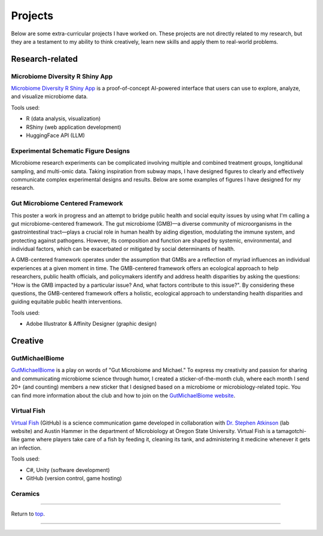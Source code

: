 .. _Top:


Projects
========

Below are some extra-curricular projects I have worked on. These projects are not directly related to my research, but they are a testament to my ability to think creatively, learn new skills and apply them to real-world problems.

Research-related
----------------

Microbiome Diversity R Shiny App
""""""""""""""""""""""""""""""""

.. image:: ../Media/gifs/MicrobiomeRshinyApp.gif
   :target: https://michael-sieler.shinyapps.io/MicrobiomeDiversityShinyApp/
   :height: 300px

`Microbiome Diversity R Shiny App <https://michael-sieler.shinyapps.io/MicrobiomeDiversityShinyApp/>`_ is a proof-of-concept AI-powered interface that users can use to explore, analyze, and visualize microbiome data. 

Tools used:

- R (data analysis, visualization)
- RShiny (web application development)
- HuggingFace API (LLM)


Experimental Schematic Figure Designs
"""""""""""""""""""""""""""""""""""""

.. raw:: html

   <style>
       .swiper-slide img {
           max-width: 100%;  /* Image won't be wider than its container */
           max-height: 300px; /* Limit the height to 400px (adjust as needed) */
           width: auto;       /* Keep aspect ratio */
           height: auto;
           display: block;    /* Removes extra spacing */
           margin: 0 auto;    /* Centers the image */
       }
   </style>

   <link rel="stylesheet" href="https://cdn.jsdelivr.net/npm/swiper/swiper-bundle.min.css"/>
   <div class="swiper mySwiper">
       <div class="swiper-wrapper">
           <div class="swiper-slide"><img src="../_static/schematics/Sieler2023__Schematic.png"></div>
           <div class="swiper-slide"><img src="../_static/schematics/Hammer2024__Schematic.png"></div>
           <div class="swiper-slide"><img src="../_static/schematics/Sieler2025__Schematic.png"></div>
       </div>
       <div class="swiper-pagination"></div>
       <div class="swiper-button-next"></div>
       <div class="swiper-button-prev"></div>
   </div>

   <script src="https://cdn.jsdelivr.net/npm/swiper/swiper-bundle.min.js"></script>
   <script>
       var swiper = new Swiper(".mySwiper", {
           loop: true,
           pagination: { el: ".swiper-pagination", clickable: true },
           navigation: { nextEl: ".swiper-button-next", prevEl: ".swiper-button-prev" }
       });
   </script>

Microbiome research experiments can be complicated involving multiple and combined treatment groups, longitidunal sampling, and multi-omic data. Taking inspiration from subway maps, I have designed figures to clearly and effectively communicate complex experimental designs and results. Below are some examples of figures I have designed for my research.


Gut Microbiome Centered Framework
""""""""""""""""""""""""""""""""""

.. image:: ../Media/presentations/OPHA_Poster2024.png
   :target: https://michaelsieler.com/en/latest/_images/OPHA_Poster2024.png
   :height: 300px
   :alt: OPHA 80th Annual Conference 2024 Poster

This poster a work in progress and an attempt to bridge public health and social equity issues by using what I'm calling a gut microbiome-centered framework. The gut microbiome (GMB)—a diverse community of microorganisms in the gastrointestinal tract—plays a crucial role in human health by aiding digestion, modulating the immune system, and protecting against pathogens. However, its composition and function are shaped by systemic, environmental, and individual factors, which can be exacerbated or mitigated by social determinants of health. 

A GMB-centered framework operates under the assumption that GMBs are a reflection of myriad influences an individual experiences at a given moment in time. The GMB-centered framework offers an ecological approach to help researchers, public health officials, and policymakers identify and address health disparities by asking the questions: "How is the GMB impacted by a particular issue? And, what factors contribute to this issue?". By considering these questions, the GMB-centered framework offers a holistic, ecological approach to understanding health disparities and guiding equitable public health interventions.

Tools used:

- Adobe Illustrator & Affinity Designer (graphic design)


Creative
--------

GutMichaelBiome
"""""""""""""""

.. raw:: html

   <style>
       .swiper-slide img {
           max-width: 100%;  /* Image won't be wider than its container */
           max-height: 300px; /* Limit the height to 400px (adjust as needed) */
           width: auto;       /* Keep aspect ratio */
           height: auto;
           display: block;    /* Removes extra spacing */
           margin: 0 auto;    /* Centers the image */
       }
   </style>

   <link rel="stylesheet" href="https://cdn.jsdelivr.net/npm/swiper/swiper-bundle.min.css"/>
   <div class="swiper mySwiper">
       <div class="swiper-wrapper">
           <div class="swiper-slide"><img src="../_static/gutmichaelbiome/GreetingsFrom_GutMicrobiome__FINAL.png"></div>
           <div class="swiper-slide"><img src="../_static/gutmichaelbiome/EAT_FIBER.png"></div>
           <div class="swiper-slide"><img src="../_static/gutmichaelbiome/Petridish_Hand.png"></div>
           <div class="swiper-slide"><img src="../_static/gutmichaelbiome/EatFiberTattoo.png"></div>
           <div class="swiper-slide"><img src="../_static/gutmichaelbiome/SocraFeces__FINAL.png"></div>
           <div class="swiper-slide"><img src="../_static/gutmichaelbiome/RolandTheFarter.png"></div>
       </div>
       <div class="swiper-pagination"></div>
       <div class="swiper-button-next"></div>
       <div class="swiper-button-prev"></div>
   </div>

   <script src="https://cdn.jsdelivr.net/npm/swiper/swiper-bundle.min.js"></script>
   <script>
       var swiper = new Swiper(".mySwiper", {
           loop: true,
           pagination: { el: ".swiper-pagination", clickable: true },
           navigation: { nextEl: ".swiper-button-next", prevEl: ".swiper-button-prev" }
       });
   </script>

`GutMichaelBiome <https://gutmichaelbio.me/>`_ is a play on words of "Gut Microbiome and Michael." To express my creativity and passion for sharing and communicating microbiome science through humor, I created a sticker-of-the-month club, where each month I send 20+ (and counting) members a new sticker that I designed based on a microbiome or microbiology-related topic. You can find more information about the club and how to join on the `GutMichaelBiome website <https://gutmichaelbio.me/>`_.

Virtual Fish
""""""""""""

.. image:: ../Media/gifs/VirtualFish-Demo.gif
   :target: https://github.com/OSU-Edu-Games/Virtual-Fish
   :height: 300px

`Virtual Fish <https://github.com/OSU-Edu-Games/Virtual-Fish>`_ (GitHub) is a science communication game developed in collaboration with `Dr. Stephen Atkinson <https://microbiology.oregonstate.edu/dr-stephen-atkinson>`_ (lab website) and Austin Hammer in the department of Microbiology at Oregon State University. Virtual Fish is a tamagotchi-like game where players take care of a fish by feeding it, cleaning its tank, and administering it medicine whenever it gets an infection.

Tools used:

- C#, Unity (software development)
- GitHub (version control, game hosting)


Ceramics
""""""""

.. image:: ../Media/images/CeramicPetriDish.jpg
   :height: 300px






.. Spotify Genre Visualization
.. """""""""""""""""""""""""""

.. .. image:: ../Media/images/SpotifyShinyApp.png
..    :target: https://michael-sieler.shinyapps.io/Spotify_heatmap/
..    :height: 300px

.. `Spotify Genre Visualization <https://michael-sieler.shinyapps.io/Spotify_heatmap/>`_ is an interactive visualization of the Spotify dataset used in the Data Visualization course taught by Dr. Charlotte Wickham in 2020.

.. For the project, I chose a dataset derived from Spotify curated on Kaggle. The dataset contained data on a quarter million songs with over two dozen features per song. The data for these songs needed to be filtered and wrangled. After reducing the data set to a tenth its original size, I transformed and normalized the data to make an interactive heat map.

.. Tools used:

.. - Kaggle (data source)
.. - R (data wrangling, visualization)


------

Return to `top`_.

------
